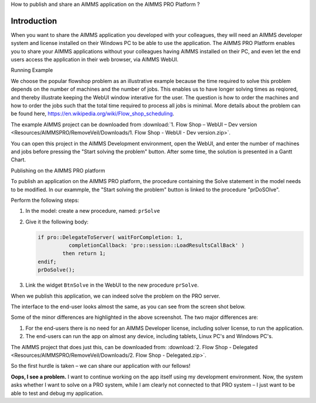 How to publish and share an AIMMS application on the AIMMS PRO Platform ? 

Introduction
------------------ 
When you want to share the AIMMS application you developed with your colleagues, they will need an AIMMS developer system and license installed on their Windows PC to be able to use the application. The AIMMS PRO Platform enables you to share your AIMMS applications without your colleagues having AIMMS installed on their PC, and even let the end users access the application in their web browser, via AIMMS WebUI. 

Running Example

We choose the popular flowshop problem as an illustrative example because the time required to solve this problem depends on the number of machines and the number of jobs. This enables us to have longer solving times as reqiored, and thereby illustrate keeping the WebUI window interative for the user. The question is how to order the machines and how to order the jobs such that the total time required to process all jobs is minimal. More details about the problem can be found here, https://en.wikipedia.org/wiki/Flow_shop_scheduling. 

The example AIMMS project can be downloaded from :download:`1. Flow Shop – WebUI – Dev version <Resources/AIMMSPRO/RemoveVeil/Downloads/1. Flow Shop - WebUI - Dev version.zip>`.

You can open this project in the AIMMS Development environment, open the WebUI, and enter the number of machines and jobs before pressing the "Start solving the problem" button. After some time, the solution is presented in a Gantt Chart.

Publishing on the AIMMS PRO platform

To publish an application on the AIMMS PRO platform, the procedure containing the Solve statement in the model needs to be modified. In our exammple, the "Start solving the problem" button is linked to the procedure "prDoSOlve".

Perform the following steps:

#.	In the model: create a new procedure, named: ``prSolve``
#.	Give it the following body:

	.. code-block:: C

		if pro::DelegateToServer( waitForCompletion: 1,
			  completionCallback: 'pro::session::LoadResultsCallBack' )
			then return 1;
		endif;
		prDoSolve();


#.	Link the widget ``BtnSolve`` in the WebUI to the new procedure ``prSolve``.

When we publish this application, we can indeed solve the problem on the PRO server. 

The interface to the end-user looks almost the same, as you can see from the screen shot below.

.. image::  Resources/AIMMSPRO/RemoveVeil/Images/BB02_WebUI_screen.png 

Some of the minor differences are highlighted in the above screenshot. 
The two major differences are:

#. For the end-users there is no need for an AIMMS Developer license, including solver license, to run the application.
#. The end-users can run the app on almost any device, including tablets, Linux PC's and Windows PC's.

The AIMMS project that does just this, can be downloaded from: :download:`2. Flow Shop - Delegated <Resources/AIMMSPRO/RemoveVeil/Downloads/2. Flow Shop - Delegated.zip>`.

So the first hurdle is taken – we can share our application with our fellows!

**Oops, I see a problem.**  I want to continue working on the app itself using my development environment. Now, the system asks whether I want to solve on a PRO system, while I am clearly not connected to that PRO system – I just want to be able to test and debug my application.

